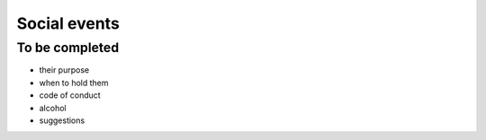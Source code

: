 =============
Social events
=============


To be completed
===============

* their purpose
* when to hold them
* code of conduct
* alcohol
* suggestions